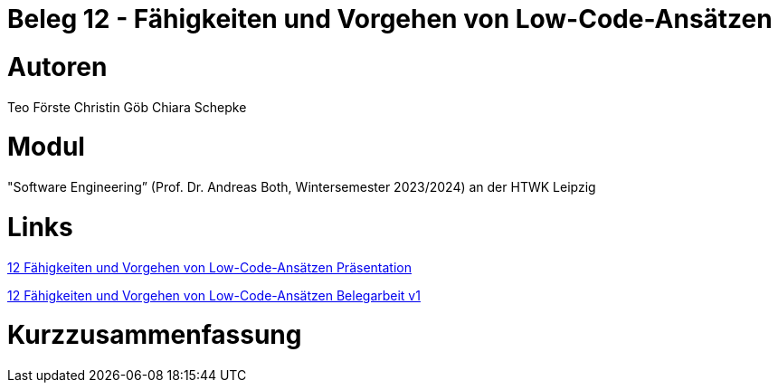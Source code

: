 # Beleg 12 - Fähigkeiten und Vorgehen von Low-Code-Ansätzen

# Autoren
Teo Förste
Christin Göb
Chiara Schepke

# Modul
"Software Engineering” (Prof. Dr. Andreas Both, Wintersemester 2023/2024) an der HTWK Leipzig

# Links
link:https://github.com/christingoeb/Beleg-12-LowCode/blob/main/14_Low-Code-Praesentation.pdf[12 Fähigkeiten und Vorgehen von Low-Code-Ansätzen Präsentation]

link:https://github.com/christingoeb/Beleg-12-LowCode/blob/main/12_Belegarbeit_Low-Code.pdf[12 Fähigkeiten und Vorgehen von Low-Code-Ansätzen Belegarbeit v1]

# Kurzzusammenfassung
